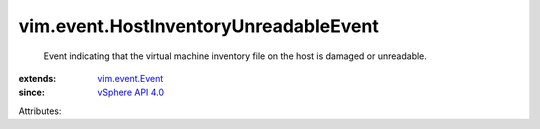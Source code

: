.. _vSphere API 4.0: ../../vim/version.rst#vimversionversion5

.. _vim.event.Event: ../../vim/event/Event.rst


vim.event.HostInventoryUnreadableEvent
======================================
  Event indicating that the virtual machine inventory file on the host is damaged or unreadable.
:extends: vim.event.Event_
:since: `vSphere API 4.0`_

Attributes:
